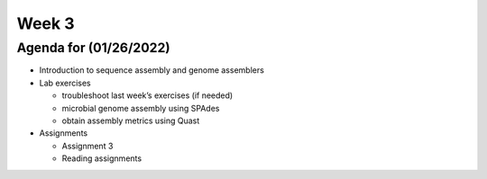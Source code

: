 Week 3
======

Agenda for (01/26/2022)
-----------------------

-  Introduction to sequence assembly and genome assemblers
-  Lab exercises

   -  troubleshoot last week’s exercises (if needed)
   -  microbial genome assembly using SPAdes
   -  obtain assembly metrics using Quast

-  Assignments

   -  Assignment 3
   -  Reading assignments
